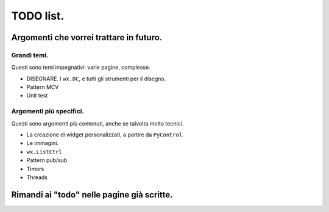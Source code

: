 TODO list.
==========

Argomenti che vorrei trattare in futuro.
----------------------------------------

Grandi temi.
^^^^^^^^^^^^

Questi sono temi impegnativi: varie pagine, complesse. 

* DISEGNARE. I ``wx.DC``, e tutti gli strumenti per il disegno.

* Pattern MCV

* Unit test


Argomenti più specifici.
^^^^^^^^^^^^^^^^^^^^^^^^

Questi sono argomenti più contenuti, anche se talvolta molto tecnici. 

* La creazione di widget personalizzati, a partire da ``PyControl``. 

* Le immagini. 

* ``wx.ListCtrl``

* Pattern pub/sub

* Timers

* Threads


Rimandi ai "todo" nelle pagine già scritte.
-------------------------------------------

.. todolist::

